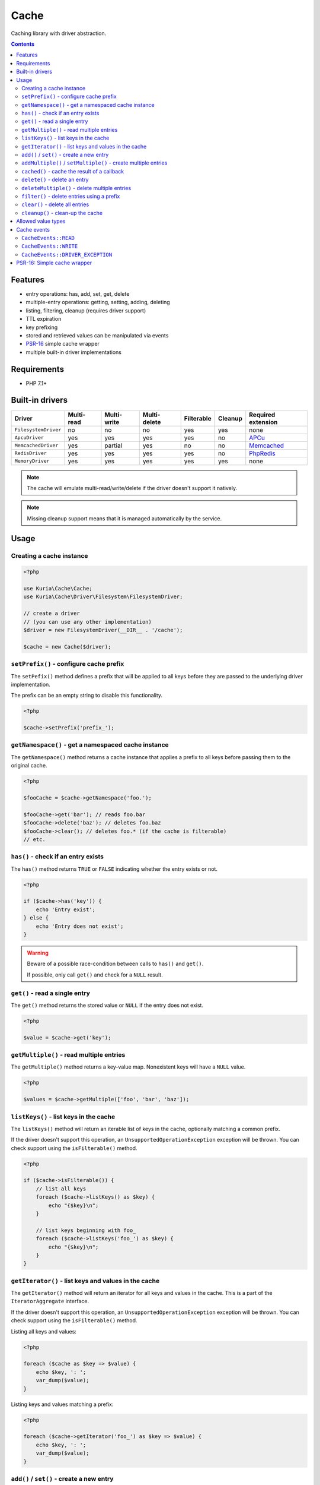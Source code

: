 Cache
#####

Caching library with driver abstraction.

.. contents::


Features
********

- entry operations: has, add, set, get, delete
- multiple-entry operations: getting, setting, adding, deleting
- listing, filtering, cleanup (requires driver support)
- TTL expiration
- key prefixing
- stored and retrieved values can be manipulated via events
- `PSR-16 <http://www.php-fig.org/psr/psr-16/>`_ simple cache wrapper
- multiple built-in driver implementations


Requirements
************

- PHP 7.1+


Built-in drivers
****************

==================== ========== =========== ============ ========== ======= ==========================================================
Driver               Multi-read Multi-write Multi-delete Filterable Cleanup Required extension
==================== ========== =========== ============ ========== ======= ==========================================================
``FilesystemDriver`` no         no          no           yes        yes     none
``ApcuDriver``       yes        yes         yes          yes        no      `APCu <http://php.net/manual/en/book.apcu.php>`_
``MemcachedDriver``  yes        partial     yes          no         no      `Memcached <http://php.net/manual/en/book.memcached.php>`_
``RedisDriver``      yes        yes         yes          yes        no      `PhpRedis <https://github.com/phpredis/phpredis>`_
``MemoryDriver``     yes        yes         yes          yes        yes     none
==================== ========== =========== ============ ========== ======= ==========================================================

.. NOTE::

   The cache will emulate multi-read/write/delete if the driver doesn't support it natively.

.. NOTE::

   Missing cleanup support means that it is managed automatically by the service.


Usage
*****

Creating a cache instance
=========================

.. code:: php

   <?php

   use Kuria\Cache\Cache;
   use Kuria\Cache\Driver\Filesystem\FilesystemDriver;

   // create a driver
   // (you can use any other implementation)
   $driver = new FilesystemDriver(__DIR__ . '/cache');

   $cache = new Cache($driver);


``setPrefix()`` - configure cache prefix
========================================

The ``setPefix()`` method defines a prefix that will be applied to all keys before
they are passed to the underlying driver implementation.

The prefix can be an empty string to disable this functionality.

.. code:: php

   <?php

   $cache->setPrefix('prefix_');


``getNamespace()`` - get a namespaced cache instance
====================================================

The ``getNamespace()`` method returns a cache instance that applies a prefix to all
keys before passing them to the original cache.

.. code:: php

   <?php

   $fooCache = $cache->getNamespace('foo.');

   $fooCache->get('bar'); // reads foo.bar
   $fooCache->delete('baz'); // deletes foo.baz
   $fooCache->clear(); // deletes foo.* (if the cache is filterable)
   // etc.


``has()`` - check if an entry exists
====================================

The ``has()`` method returns ``TRUE`` or ``FALSE`` indicating whether the
entry exists or not.

.. code:: php

   <?php

   if ($cache->has('key')) {
       echo 'Entry exist';
   } else {
       echo 'Entry does not exist';
   }

.. WARNING::

   Beware of a possible race-condition between calls to ``has()`` and ``get()``.

   If possible, only call ``get()`` and check for a ``NULL`` result.


``get()`` - read a single entry
===============================

The ``get()`` method returns the stored value or ``NULL`` if the entry does not exist.

.. code:: php

   <?php

   $value = $cache->get('key');


``getMultiple()`` - read multiple entries
=========================================

The ``getMultiple()`` method returns a key-value map. Nonexistent keys will have
a ``NULL`` value.

.. code:: php

   <?php

   $values = $cache->getMultiple(['foo', 'bar', 'baz']);


``listKeys()`` - list keys in the cache
=======================================

The ``listKeys()`` method will return an iterable list of keys in the cache, optionally
matching a common prefix.

If the driver doesn't support this operation, an ``UnsupportedOperationException``
exception will be thrown. You can check support using the ``isFilterable()`` method.

.. code:: php

   <?php

   if ($cache->isFilterable()) {
       // list all keys
       foreach ($cache->listKeys() as $key) {
           echo "{$key}\n";
       }

       // list keys beginning with foo_
       foreach ($cache->listKeys('foo_') as $key) {
           echo "{$key}\n";
       }
   }


``getIterator()`` - list keys and values in the cache
=====================================================

The ``getIterator()`` method will return an iterator for all keys and values in the
cache. This is a part of the ``IteratorAggregate`` interface.

If the driver doesn't support this operation, an ``UnsupportedOperationException``
exception will be thrown. You can check support using the ``isFilterable()`` method.

Listing all keys and values:

.. code:: php

   <?php

   foreach ($cache as $key => $value) {
       echo $key, ': ';
       var_dump($value);
   }

Listing keys and values matching a prefix:

.. code:: php

   <?php

   foreach ($cache->getIterator('foo_') as $key => $value) {
       echo $key, ': ';
       var_dump($value);
   }


``add()`` / ``set()`` - create a new entry
==========================================

The ``add()`` and ``set()`` methods both create an entry in the cache.

The ``set()`` method will overwrite an existing entry, but ``add()`` will not.

.. code:: php

   <?php

   $cache->add('foo', 'foo-value');

   $cache->set('bar', 'bar-value');

TTL (time-to-live in seconds) can be specified using the third argument:

.. code:: php

   <?php

   $cache->set('foo', 'foo-value', 60);

   $cache->add('bar', 'bar-value', 120);

See `Allowed value types`_.


``addMultiple()`` / ``setMultiple()`` - create multiple entries
===============================================================

The ``addMultiple()`` and ``setMultiple()`` methods both create multiple entries
in the cache.

The ``setMultiple()`` method will overwrite any existing entries with the same keys,
but ``addMultiple()`` will not.

.. code:: php

   <?php

   $cache->addMultiple(['foo' => 'foo-value', 'bar' => 'bar-value']);

   $cache->setMultiple(['foo' => 'foo-value', 'bar' => 'bar-value']);

TTL (time-to-live in seconds) can be specified using the second argument:

.. code:: php

   <?php

   $cache->addMultiple(['foo' => 'foo-value', 'bar' => 'bar-value'], 60);

   $cache->setMultiple(['foo' => 'foo-value', 'bar' => 'bar-value'], 120);

See `Allowed value types`_.


``cached()`` - cache the result of a callback
=============================================

The ``cached()`` method tries to read a value from the cache. If it does not exist,
it invokes the given callback and caches its result.

.. code:: php

   <?php

   $value = $cache->cached('key', 60, function () {
       // some expensive operation
       $result = 123;

       return $result;
   });


``delete()`` - delete an entry
==============================

The ``delete()`` method deletes a single entry from the cache.

.. code:: php

   <?php

   if ($cache->delete('key')) {
       echo 'Entry deleted';
   }


``deleteMultiple()`` - delete multiple entries
==============================================

The ``deleteMultiple()`` method deletes multiple entries from the cache.

.. code:: php

   <?php

   if ($cache->deleteMultiple(['foo', 'bar', 'baz'])) {
       echo 'All entries deleted';
   } else {
       echo 'One or more entries could not be deleted';
   }


``filter()`` - delete entries using a prefix
============================================

The ``filter()`` method deletes all entries that match the given prefix.

If the driver doesn't support this operation, an ``UnsupportedOperationException``
exception will be thrown. You can check support using the ``isFilterable()`` method.

.. code:: php

   <?php

   if ($cache->isFilterable()) {
       $cache->filter('foo_');
   }


``clear()`` - delete all entries
================================

The ``clear()`` method deletes all entries.

If a cache prefix is set and the cache is filterable, only entries matching
that prefix will be cleared.

.. code:: php

   <?php

   $cache->clear();


``cleanup()`` - clean-up the cache
==================================

Some cache drivers (e.g. ``FilesystemDriver``) support explicit triggering of the cleanup
procedures (removal of expired entries etc).

If the driver doesn't support this operation, an ``UnsupportedOperationException``
exception will be thrown. You can check support using the ``supportsCleanup()`` method.

.. code:: php

   <?php

   if ($cache->supportsCleanup()) {
       $cache->cleanup();
   }


Allowed value types
*******************

All types except for the resource type can be stored in the cache. Most drivers
use standard `object serialization <http://php.net/manual/en/language.oop5.serialization.php>`_.

It is not recommended to store ``NULL`` if you want to be able distinguish between
a nonexistent entry and a ``NULL`` value.


Cache events
************

``CacheEvents::READ``
=====================

Emitted when an entry has been read.

The listener is passed a single ``CacheEvent`` instance. Its ``value`` property can be
manipulated.

.. code:: php

   <?php

   use Kuria\Cache\CacheEvent;
   use Kuria\Cache\CacheEvents;

   $cache->on(CacheEvents::READ, function (CacheEvent $e) {
       echo "Reading {$e->key}\n";
   });


``CacheEvents::WRITE``
======================

Emitted when an entry is about to be written.

The listener is passed a single ``CacheEvent`` instance. Its ``value`` property can be
manipulated.

.. code:: php

   <?php

   use Kuria\Cache\CacheEvent;
   use Kuria\Cache\CacheEvents;

   $cache->on(CacheEvents::WRITE, function (CacheEvent $e) {
       echo "Writing {$e->key}\n";
   });


``CacheEvents::DRIVER_EXCEPTION``
=================================

Emitted when the underlying driver implementation throws an exception.

The listener is passed the exception object. This is useful for debugging / logging
purposes.

.. code:: php

   <?php

   use Kuria\Cache\CacheEvent;
   use Kuria\Cache\CacheEvents;

   $cache->on(CacheEvents::DRIVER_EXCEPTION, function (\Throwable $e) {
       echo 'Driver exception: ', $e;
   });


PSR-16: Simple cache wrapper
****************************

The ``SimpleCache`` class is a wrapper implementing ``Psr\SimpleCache\CacheInterface``.

To use it, you need to have ``psr/simple-cache`` (``^1.0``) installed.

See http://www.php-fig.org/psr/psr-16/

.. code:: php

   <?php

   use Kuria\Cache\Psr\SimpleCache;

   $simpleCache = new SimpleCache($cache);
